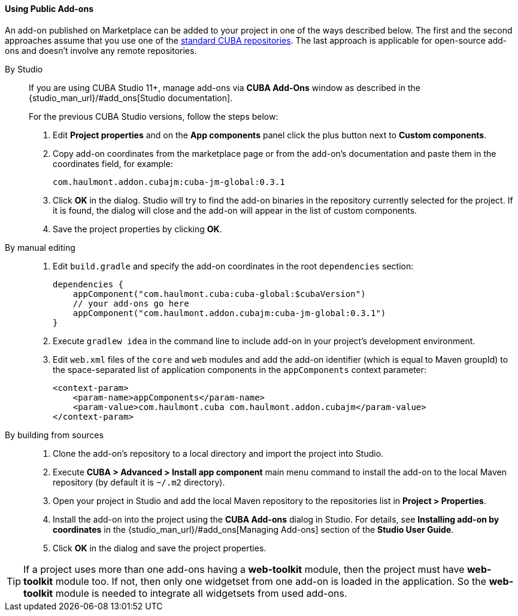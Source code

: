 :sourcesdir: ../../../../source

[[app_components_usage]]
==== Using Public Add-ons

An add-on published on Marketplace can be added to your project in one of the ways described below. The first and the second approaches assume that you use one of the <<access_to_repo, standard CUBA repositories>>. The last approach is applicable for open-source add-ons and doesn't involve any remote repositories.

[[app_components_usage_by_studio]]
By Studio::
+
--
If you are using CUBA Studio 11+, manage add-ons via **CUBA Add-Ons** window as described in the {studio_man_url}/#add_ons[Studio documentation].

For the previous CUBA Studio versions, follow the steps below:

. Edit *Project properties* and on the *App components* panel click the plus button next to *Custom components*.

. Copy add-on coordinates from the marketplace page or from the add-on's documentation and paste them in the coordinates field, for example:
+
[source, plain]
----
com.haulmont.addon.cubajm:cuba-jm-global:0.3.1
----

. Click *OK* in the dialog. Studio will try to find the add-on binaries in the repository currently selected for the project. If it is found, the dialog will close and the add-on will appear in the list of custom components.

. Save the project properties by clicking *OK*.
--

[[app_components_usage_manual_edit]]
By manual editing::
+
--
. Edit `build.gradle` and specify the add-on coordinates in the root `dependencies` section:
+
[source, groovy]
----
dependencies {
    appComponent("com.haulmont.cuba:cuba-global:$cubaVersion")
    // your add-ons go here
    appComponent("com.haulmont.addon.cubajm:cuba-jm-global:0.3.1")
}
----

. Execute `gradlew idea` in the command line to include add-on in your project's development environment.

. Edit `web.xml` files of the `core` and `web` modules and add the add-on identifier (which is equal to Maven groupId) to the space-separated list of application components in the `appComponents` context parameter:
+
[source, xml]
----
<context-param>
    <param-name>appComponents</param-name>
    <param-value>com.haulmont.cuba com.haulmont.addon.cubajm</param-value>
</context-param>
----
--

[[app_components_usage_from_sources]]
By building from sources::
+
--
. Clone the add-on's repository to a local directory and import the project into Studio.

. Execute *CUBA > Advanced > Install app component* main menu command to install the add-on to the local Maven repository (by default it is `~/.m2` directory).

. Open your project in Studio and add the local Maven repository to the repositories list in *Project > Properties*.

. Install the add-on into the project using the *CUBA Add-ons* dialog in Studio. For details, see *Installing add-on by coordinates* in the {studio_man_url}/#add_ons[Managing Add-ons] section of the *Studio User Guide*.

. Click *OK* in the dialog and save the project properties.
--

[TIP]
====
If a project uses more than one add-ons having a **web-toolkit** module, then the project must have **web-toolkit** module too. If not, then only one widgetset from one add-on is loaded in the application. So the **web-toolkit** module is needed to integrate all widgetsets from used add-ons.
====


